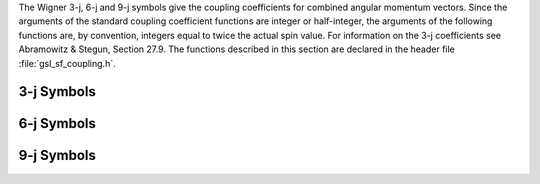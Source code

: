 .. index::
   single: coupling coefficients
   single: 3-j symbols
   single: 6-j symbols
   single: 9-j symbols
   single: Wigner coefficients
   single: Racah coefficients

The Wigner 3-j, 6-j and 9-j symbols give the coupling coefficients for
combined angular momentum vectors.  Since the arguments of the standard
coupling coefficient functions are integer or half-integer, the
arguments of the following functions are, by convention, integers equal
to twice the actual spin value.  For information on the 3-j coefficients
see Abramowitz & Stegun, Section 27.9.  The functions described in this
section are declared in the header file :file:`gsl_sf_coupling.h`.

3-j Symbols
-----------

.. function:: double gsl_sf_coupling_3j (int two_ja, int two_jb, int two_jc, int two_ma, int two_mb, int two_mc)
              int gsl_sf_coupling_3j_e (int two_ja, int two_jb, int two_jc, int two_ma, int two_mb, int two_mc, gsl_sf_result * result)

   These routines compute the Wigner 3-j coefficient, 

   .. only:: not texinfo

      .. math::

         \left(
         \begin{array}{ccc}
           ja & jb & jc \\
           ma & mb & mc
         \end{array}
         \right)

   .. only:: texinfo

      | ( ja jb jc )
      | ( ma mb mc )

   where the arguments are given in half-integer units, :math:`ja` =
   :data:`two_ja`/2, :math:`ma` = :data:`two_ma`/2, etc.
.. Exceptional Return Values: GSL_EDOM, GSL_EOVRFLW

6-j Symbols
-----------

.. function:: double gsl_sf_coupling_6j (int two_ja, int two_jb, int two_jc, int two_jd, int two_je, int two_jf)
              int gsl_sf_coupling_6j_e (int two_ja, int two_jb, int two_jc, int two_jd, int two_je, int two_jf, gsl_sf_result * result) 

   These routines compute the Wigner 6-j coefficient, 

   .. only:: not texinfo

      .. math::

         \left\{
         \begin{array}{ccc}
           ja & jb & jc \\
           jd & je & jf
         \end{array}
         \right\}

   .. only:: texinfo

      | { ja jb jc }
      | { jd je jf }

   where the arguments are given in half-integer units, :math:`ja` =
   :data:`two_ja`/2, :math:`ma` = :data:`two_ma`/2, etc.
.. Exceptional Return Values: GSL_EDOM, GSL_EOVRFLW

9-j Symbols
-----------

.. function:: double gsl_sf_coupling_9j (int two_ja, int two_jb, int two_jc, int two_jd, int two_je, int two_jf, int two_jg, int two_jh, int two_ji)
              int gsl_sf_coupling_9j_e (int two_ja, int two_jb, int two_jc, int two_jd, int two_je, int two_jf, int two_jg, int two_jh, int two_ji, gsl_sf_result * result) 

   These routines compute the Wigner 9-j coefficient, 

   .. only:: not texinfo

      .. math::

         \left\{
         \begin{array}{ccc}
           ja & jb & jc \\
           jd & je & jf \\
           jg & jh & ji
         \end{array}
         \right\}

   .. only:: texinfo
   
      | { ja jb jc }
      | { jd je jf }
      | { jg jh ji }

   where the arguments are given in half-integer units, :math:`ja` =
   :data:`two_ja`/2, :math:`ma` = :data:`two_ma`/2, etc.
.. Exceptional Return Values: GSL_EDOM, GSL_EOVRFLW
